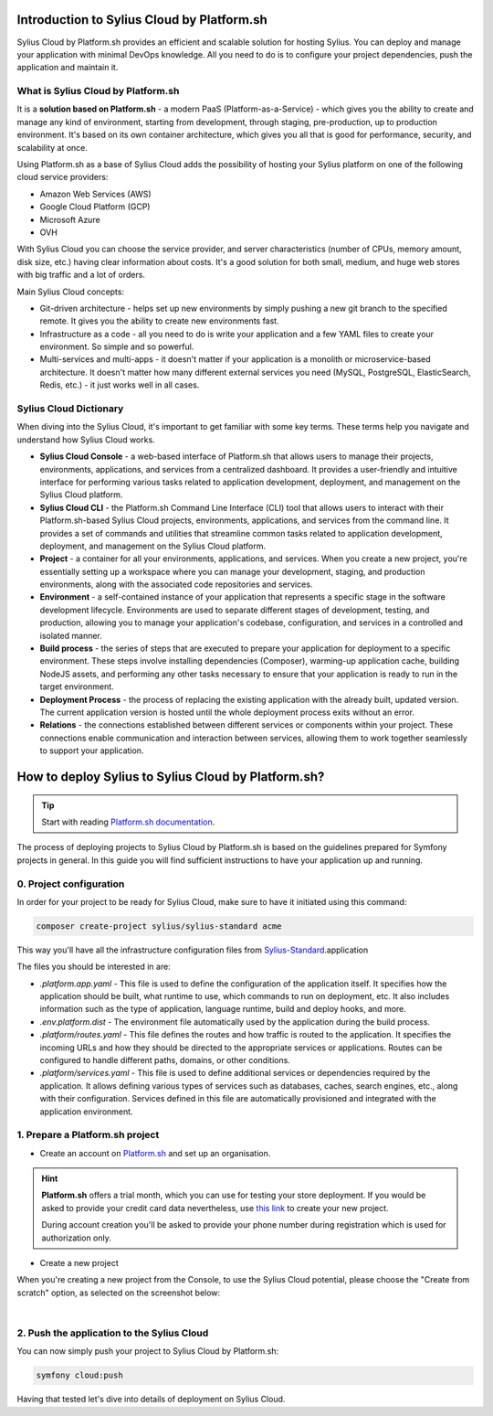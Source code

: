 Introduction to Sylius Cloud by Platform.sh
===========================================

Sylius Cloud by Platform.sh provides an efficient and scalable solution for hosting Sylius. You can deploy and manage your application
with minimal DevOps knowledge. All you need to do is to configure your project dependencies, push the application and maintain it.

What is Sylius Cloud by Platform.sh
-----------------------------------

It is a **solution based on Platform.sh** - a modern PaaS (Platform-as-a-Service) - which gives you the ability to create
and manage any kind of environment, starting from development, through staging, pre-production, up to production environment.
It's based on its own container architecture, which gives you all that is good for performance, security, and scalability at once.

Using Platform.sh as a base of Sylius Cloud adds the possibility of hosting your Sylius platform on one of the following cloud service providers:

* Amazon Web Services (AWS)
* Google Cloud Platform (GCP)
* Microsoft Azure
* OVH

With Sylius Cloud you can choose the service provider, and server characteristics (number of CPUs, memory amount, disk size, etc.)
having clear information about costs. It's a good solution for both small, medium, and huge web stores with big traffic and a lot of orders.

Main Sylius Cloud concepts:

* Git-driven architecture - helps set up new environments by simply pushing a new git branch to the specified remote. It gives you the ability to create new environments fast.
* Infrastructure as a code - all you need to do is write your application and a few YAML files to create your environment. So simple and so powerful.
* Multi-services and multi-apps - it doesn't matter if your application is a monolith or microservice-based architecture. It doesn't matter how many different external services you need (MySQL, PostgreSQL, ElasticSearch, Redis, etc.) - it just works well in all cases.

Sylius Cloud Dictionary
-----------------------

When diving into the Sylius Cloud, it's important to get familiar with some key terms. These terms help you navigate and understand how Sylius Cloud works.

* **Sylius Cloud Console** - a web-based interface of Platform.sh that allows users to manage their projects, environments, applications, and services from a centralized dashboard. It provides a user-friendly and intuitive interface for performing various tasks related to application development, deployment, and management on the Sylius Cloud platform.
* **Sylius Cloud CLI** - the Platform.sh Command Line Interface (CLI) tool that allows users to interact with their Platform.sh-based Sylius Cloud projects, environments, applications, and services from the command line. It provides a set of commands and utilities that streamline common tasks related to application development, deployment, and management on the Sylius Cloud platform.
* **Project** - a container for all your environments, applications, and services. When you create a new project, you're essentially setting up a workspace where you can manage your development, staging, and production environments, along with the associated code repositories and services.
* **Environment** - a self-contained instance of your application that represents a specific stage in the software development lifecycle. Environments are used to separate different stages of development, testing, and production, allowing you to manage your application's codebase, configuration, and services in a controlled and isolated manner.
* **Build process** - the series of steps that are executed to prepare your application for deployment to a specific environment. These steps involve installing dependencies (Composer), warming-up application cache, building NodeJS assets, and performing any other tasks necessary to ensure that your application is ready to run in the target environment.
* **Deployment Process** - the process of replacing the existing application with the already built, updated version. The current application version is hosted until the whole deployment process exits without an error.
* **Relations** - the connections established between different services or components within your project. These connections enable communication and interaction between services, allowing them to work together seamlessly to support your application.

How to deploy Sylius to Sylius Cloud by Platform.sh?
====================================================

.. tip::

    Start with reading `Platform.sh documentation <https://docs.platform.sh/guides/symfony.html>`_.

The process of deploying projects to Sylius Cloud by Platform.sh is based on the guidelines prepared for Symfony projects in general.
In this guide you will find sufficient instructions to have your application up and running.

0. Project configuration
------------------------

In order for your project to be ready for Sylius Cloud, make sure to have it initiated using this command:

.. code-block:: bash

    composer create-project sylius/sylius-standard acme

This way you'll have all the infrastructure configuration files from `Sylius-Standard <https://github.com/Sylius/Sylius-Standard>`_.application

The files you should be interested in are:

* `.platform.app.yaml` - This file is used to define the configuration of the application itself. It specifies how the application should be built, what runtime to use, which commands to run on deployment, etc. It also includes information such as the type of application, language runtime, build and deploy hooks, and more.
* `.env.platform.dist` - The environment file automatically used by the application during the build process.
* `.platform/routes.yaml` - This file defines the routes and how traffic is routed to the application. It specifies the incoming URLs and how they should be directed to the appropriate services or applications. Routes can be configured to handle different paths, domains, or other conditions.
* `.platform/services.yaml` - This file is used to define additional services or dependencies required by the application. It allows defining various types of services such as databases, caches, search engines, etc., along with their configuration. Services defined in this file are automatically provisioned and integrated with the application environment.

1. Prepare a Platform.sh project
--------------------------------

* Create an account on `Platform.sh <https://docs.platform.sh/get-started/introduction.html#an-account>`_ and set up an organisation.

.. hint::

    **Platform.sh** offers a trial month, which you can use for testing your store deployment. If you would be asked to
    provide your credit card data nevertheless, use `this link <https://auth.api.platform.sh/register?trial_type=general>`_
    to create your new project.

    During account creation you'll be asked to provide your phone number during registration which is used for authorization only.

* Create a new project

When you're creating a new project from the Console,
to use the Sylius Cloud potential, please choose the "Create from scratch" option, as selected on the screenshot below:

.. image:: ../../_images/cookbook/sylius-cloud/create-from-scratch.png
    :align: center
    :scale: 50%

|

2. Push the application to the Sylius Cloud
-------------------------------------------

You can now simply push your project to Sylius Cloud by Platform.sh:

.. code-block:: bash

    symfony cloud:push

Having that tested let's dive into details of deployment on Sylius Cloud.
